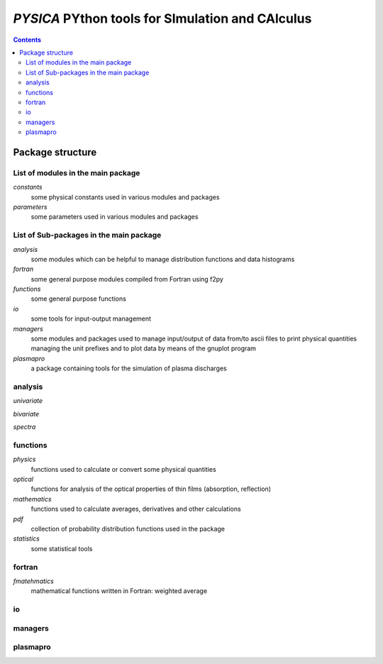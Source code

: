 
#################################################
*PYSICA* PYthon tools for SImulation and CAlculus
#################################################

.. contents::

Package structure
=================


List of modules in the main package
-----------------------------------

*constants*
    some physical constants used in various modules and packages
*parameters*
    some parameters used in various modules and packages

    
List of Sub-packages in the main package
----------------------------------------

*analysis*
    some modules which can be helpful to manage distribution functions and data histograms
*fortran*
    some general purpose modules compiled from Fortran using f2py
*functions*
    some general purpose functions    
*io*
    some tools for input-output management    
*managers*
    some modules and packages used to manage input/output of data from/to ascii files
    to print physical quantities managing the unit prefixes
    and to plot data by means of the gnuplot program
*plasmapro*
    a package containing tools for the simulation of plasma discharges
    

    
analysis
--------
*univariate*

*bivariate*

*spectra*




functions
---------

*physics*
    functions used to calculate or convert some physical quantities
*optical*
    functions for analysis of the optical properties of thin films (absorption, reflection)
*mathematics*
    functions used to calculate averages, derivatives and other calculations
*pdf*
    collection of probability distribution functions used in the package
*statistics*
    some statistical tools


fortran
-------
*fmatehmatics*
    mathematical functions written in Fortran: weighted average


io 
---


managers
--------


plasmapro
---------




